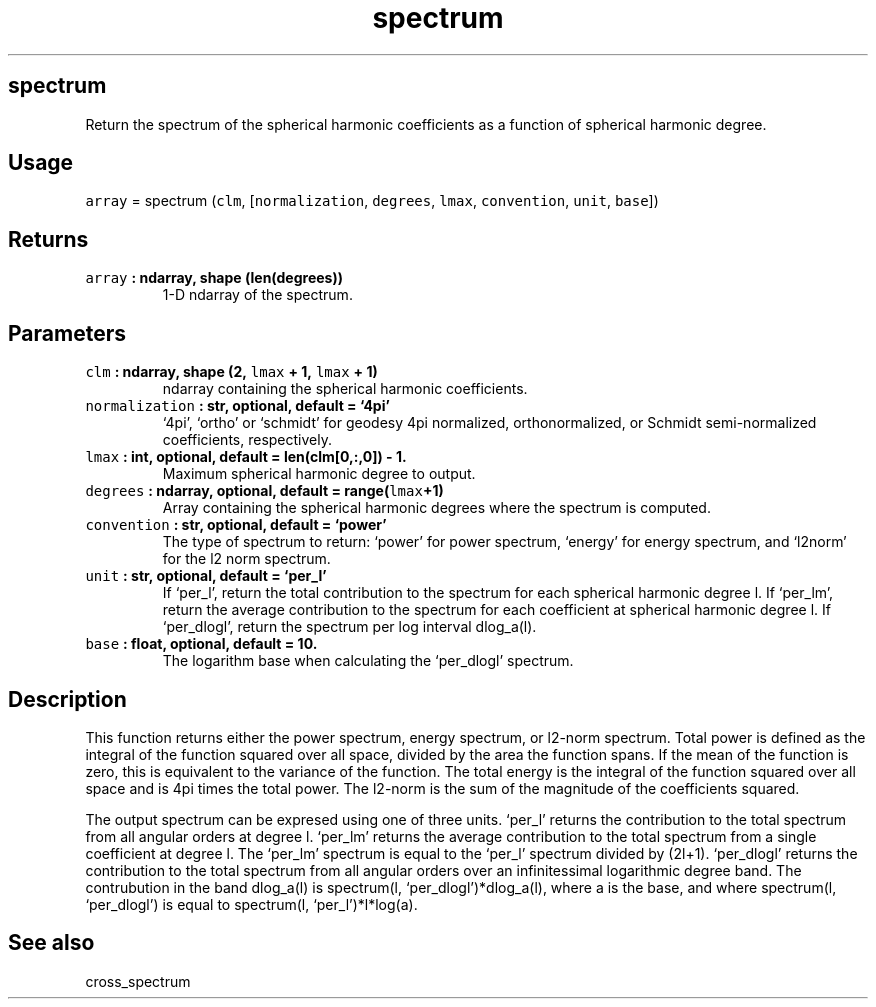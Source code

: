 .\" Automatically generated by Pandoc 2.0.3
.\"
.TH "spectrum" "1" "2016\-12\-15" "Python" "SHTOOLS 4.1"
.hy
.SH spectrum
.PP
Return the spectrum of the spherical harmonic coefficients as a function
of spherical harmonic degree.
.SH Usage
.PP
\f[C]array\f[] = spectrum (\f[C]clm\f[], [\f[C]normalization\f[],
\f[C]degrees\f[], \f[C]lmax\f[], \f[C]convention\f[], \f[C]unit\f[],
\f[C]base\f[]])
.SH Returns
.TP
.B \f[C]array\f[] : ndarray, shape (len(degrees))
1\-D ndarray of the spectrum.
.RS
.RE
.SH Parameters
.TP
.B \f[C]clm\f[] : ndarray, shape (2, \f[C]lmax\f[] + 1, \f[C]lmax\f[] + 1)
ndarray containing the spherical harmonic coefficients.
.RS
.RE
.TP
.B \f[C]normalization\f[] : str, optional, default = `4pi'
`4pi', `ortho' or `schmidt' for geodesy 4pi normalized, orthonormalized,
or Schmidt semi\-normalized coefficients, respectively.
.RS
.RE
.TP
.B \f[C]lmax\f[] : int, optional, default = len(clm[0,:,0]) \- 1.
Maximum spherical harmonic degree to output.
.RS
.RE
.TP
.B \f[C]degrees\f[] : ndarray, optional, default = range(\f[C]lmax\f[]+1)
Array containing the spherical harmonic degrees where the spectrum is
computed.
.RS
.RE
.TP
.B \f[C]convention\f[] : str, optional, default = `power'
The type of spectrum to return: `power' for power spectrum, `energy' for
energy spectrum, and `l2norm' for the l2 norm spectrum.
.RS
.RE
.TP
.B \f[C]unit\f[] : str, optional, default = `per_l'
If `per_l', return the total contribution to the spectrum for each
spherical harmonic degree l.
If `per_lm', return the average contribution to the spectrum for each
coefficient at spherical harmonic degree l.
If `per_dlogl', return the spectrum per log interval dlog_a(l).
.RS
.RE
.TP
.B \f[C]base\f[] : float, optional, default = 10.
The logarithm base when calculating the `per_dlogl' spectrum.
.RS
.RE
.SH Description
.PP
This function returns either the power spectrum, energy spectrum, or
l2\-norm spectrum.
Total power is defined as the integral of the function squared over all
space, divided by the area the function spans.
If the mean of the function is zero, this is equivalent to the variance
of the function.
The total energy is the integral of the function squared over all space
and is 4pi times the total power.
The l2\-norm is the sum of the magnitude of the coefficients squared.
.PP
The output spectrum can be expresed using one of three units.
`per_l' returns the contribution to the total spectrum from all angular
orders at degree l.
`per_lm' returns the average contribution to the total spectrum from a
single coefficient at degree l.
The `per_lm' spectrum is equal to the `per_l' spectrum divided by
(2l+1).
`per_dlogl' returns the contribution to the total spectrum from all
angular orders over an infinitessimal logarithmic degree band.
The contrubution in the band dlog_a(l) is spectrum(l,
`per_dlogl')*dlog_a(l), where a is the base, and where spectrum(l,
`per_dlogl') is equal to spectrum(l, `per_l')*l*log(a).
.SH See also
.PP
cross_spectrum
